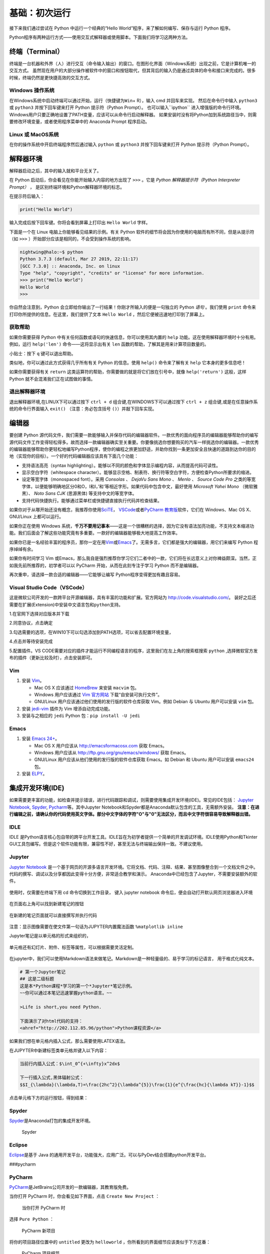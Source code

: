基础：初次运行
================

接下来我们通过尝试在 Python 中运行一个经典的“Hello
World”程序，来了解如何编写、保存与运行 Python 程序。

Python程序有两种运行方式——使用交互式解释器或使用脚本。下面我们将学习这两种方法。

终端（Terminal）
----------------

终端是一台机器和外界（人）进行交互（命令输入输出）的窗口。在图形化界面（Windows系统）出现之前，它是计算机唯一的交互方式。
虽然现在用户的大部分操作被软件中的窗口和按钮取代，但其背后的输入仍是通过具体的命令和接口来完成的。很多时候，终端仍然是更快捷高效的交互方式。

Windows 操作系统
~~~~~~~~~~~~~~~~ 

在Windows系统中启动终端可以通过\ ``开始``\ ，\ ``运行``\ （快捷键为\ ``Win``\ +
R），输入 cmd 并回车来实现。 然后在命令行中输入 ``python3`` 或 ``python3``
并按下回车键来打开 Python 提示符（Python Prompt）。
也可以输入``ipython`` 进入增强版的命令行环境。
Windows用户只要正确地设置了PATH变量，应该可以从命令行启动解释器。
如果安装时没有将Python加到系统路径当中，则需要修改环境变量，或者使用程序菜单中的 Anaconda
Prompt 程序启动。

Linux 或 MacOS系统
~~~~~~~~~~~~~~~~~~

在你的操作系统中开启终端程序然后通过输入 ``python`` 或 ``python3`` 并按下回车键来打开
Python 提示符（Python Prompt）。

解释器环境
----------

解释器启动之后，其中的输入就和平台无关了。

在 Python 启动后，你会看见在你能开始输入内容的地方出现了 ``>>>``
。它是 *Python 解释器提示符（Python Interpreter Prompt）* ，
是区别终端环境和Python解释器环境的标志。

在提示符后输入：

.. code:: python

   print("Hello World")

输入完成后按下回车键。你将会看到屏幕上打印出 ``Hello World`` 字样。

下面是一个在 Linux 电脑上你能够看见结果的示例。有关 Python
软件的细节将会因为你使用的电脑而有所不同，但是从提示符（如 ``>>>``
）开始部分应该是相同的，不会受到操作系统的影响。

.. code:: console

   nightwing@halo:~$ python
   Python 3.7.3 (default, Mar 27 2019, 22:11:17) 
   [GCC 7.3.0] :: Anaconda, Inc. on linux
   Type "help", "copyright", "credits" or "license" for more information.
   >>> print("Hello World")
   Hello World
   >>>

你自然会注意到，Python
会立即给你输出了一行结果！你刚才所输入的便是一句独立的 Python *语句*
。我们使用 ``print`` 命令来打印你所提供的信息。在这里，我们提供了文本 
``Hello World`` ，然后它便被迅速地打印到了屏幕上。

获取帮助
~~~~~~~~~~~~~~~~~~~~~~~~~~~~

如果你需要获得 Python 中有关任何函数或语句的快速信息，你可以使用其内置的
``help`` 功能。这在使用解释器环境时十分有用。例如，运行 ``help('len')``
命令——这将显示出有关 ``len`` 函数的帮助，了解其是用来计算项目数量的。

小贴士：按下 ``q`` 键可以退出帮助。

类似地，你可以通过此方式获得几乎所有有关 Python 的信息。使用 ``help()``
命令来了解有关 ``help`` 它本身的更多信息吧！

如果你需要获得有关 ``return``
这类运算符的帮助，你需要做的就是将它们放在引号中，就像
``help('return')`` 这般，这样 Python 就不会混淆我们正在试图做的事情。


退出解释器环境
~~~~~~~~~~~~~~~~~~~~~~~~~~~~

退出解释器环境,在LINUX下可以通过按下 ``ctrl + d`` 组合键,在WINDOWS下可以通过按下 ``ctrl + z`` 组合键,或是在任意操作系统的命令行界面输入 ``exit()``
（注意：务必包含括号 ``()``\ ）并敲下回车实现。


编辑器
------

要创建 Python
源代码文件，我们需要一款能够输入并保存代码的编辑器软件。一款优秀的面向程序员的编辑器能够帮助你的编写源代码文件工作变得轻松得多。故而选择一款编辑器确实至关重要。你要像挑选你想要购买的汽车一样挑选你的编辑器。一款优秀的编辑器能够帮助你更轻松地编写Python程序，使你的编程之旅更加舒适，并助你找到一条更加安全且快速的道路到达你的目的地（实现你的目标）。一个好的代码编辑器应该具有下面几个功能：

- 支持语法高亮（syntax highlighting）。能够以不同的颜色和字体显示编程内容，从而提高代码可读性。
- 显示空白字符（whitespace character）。能够显示空格、制表符、换行符等空白字符，方便检查Python所要求的缩进。
- 设定等宽字体（monospaced font）。采用 *Consolas* 、 *DejaVu Sans Mono* 、 *Menlo* 、 *Source Code Pro* 之类的等宽字体，以便能够明确地区分0和O，l和I，\’和\'等相近字形。如果代码中包含中文，最好使用 *Microsoft Yahei Mono* （微软雅黑）、 *Noto Sans CJK* (思源黑体) 等支持中文的等宽字体。
- 支持代码快捷执行。能够通过菜单栏或快捷键直接执行代码并检查结果。

|image25| |image26|

如果你对于从哪开始还没有概念，我推荐你使用\ `SciTE <https://www.scintilla.org/SciTE.html>`__\， \ `VSCode <https://code.visualstudio.com/>`__\
或者\ `PyCharm 教育版 <https://www.jetbrains.com/pycharm-edu/>`__\ 软件，它们在 Windows、Mac OS X、GNU/Linux 上都可以运行。

如果你正在使用 Windows 系统，\ **千万不要用记事本**——这是一个很糟糕的选择，因为它没有语法加亮功能，不支持文本缩进功能。我们后面会了解这些功能究竟有多重要。一款好的编辑器能够极大地提高工作效率。

如果你已是一名经验丰富的程序员，那你一定在用\ `Vim <http://www.vim.org>`__\ 或\ `Emacs <http://www.gnu.org/software/emacs/>`__\
了。无需多言，它们都是强大的编辑器，用它们来编写 Python 程序绰绰有余。

如果你有时间学习 Vim 或Emacs，那么我自是强烈推荐你学习它们二者中的一款，它们将在长远意义上对你裨益颇深。当然，正如我先前所推荐的，初学者可以以
PyCharm 开始，从而在此刻专注于学习 Python 而不是编辑器。

再次重申，请选择一款合适的编辑器——它能够让编写 Python程序变得更加有趣且容易。

Visual Studio Code（VSCode）
~~~~~~~~~~~~~~~~~~~~~~~~~~~~

这是微软公司开发的一款跨平台开源编辑器，具有丰富的功能和扩展。官方网站为
`http://code.visualstudio.com/ <https://code.visualstudio.com/>`__\ 。
装好之后还需要在扩展(Extension)中安装\ ``中文语言包``\ 和\ ``python``\ 支持。

1.在官网下选择对应版本并下载

|image21|
 
2.同意协议，点击确定

|image22|

3.勾选需要的选项，在WIN10下可以勾选添加到PATH选项，可以省去配置环境变量，

|image23|

4.点击并等待安装完成

5.配置插件。VS CODE需要对应的插件才能运行不同编程语言的程序，这里我们在左上角的搜索框搜索 ``python`` ,选择微软官方发布的插件（更新比较及时），点击安装即可。

|image24|


Vim
~~~

1. 安装 `Vim <http://www.vim.org>`__\ 。

   -  Mac OS X 应该通过 `HomeBrew <http://brew.sh/>`__ 来安装 ``macvim``
      包。
   -  Windows 用户应该通过 `Vim
      官方网站 <http://www.vim.org/download.php>`__
      下载“自安装可执行文件”。
   -  GNU/Linux 用户应该通过他们使用的发行版的软件仓库获取 Vim。例如
      Debian 与 Ubuntu 用户可以安装 ``vim`` 包。

2. 安装 `jedi-vim <https://github.com/davidhalter/jedi-vim>`__ 插件为
   Vim 增添自动完成功能。
3. 安装与之相应的 ``jedi`` Python 包：\ ``pip install -U jedi``

Emacs
~~~~~

1. 安装 `Emacs 24+ <http://www.gnu.org/software/emacs/>`__\ 。

   -  Mac OS X 用户应该从 http://emacsformacosx.com 获取 Emacs。
   -  Windows 用户应该从 http://ftp.gnu.org/gnu/emacs/windows/ 获取
      Emacs。
   -  GNU/Linux 用户应该从他们使用的发行版的软件仓库获取 Emacs。如
      Debian 和 Ubuntu 用户可以安装 ``emacs24`` 包。

2. 安装 `ELPY <https://github.com/jorgenschaefer/elpy/wiki>`__\ 。

集成开发环境(IDE)
-----------------
如果需要更丰富的功能，如检查并提示错误，进行代码跟踪和调试，则需要使用集成开发环境(IDE)。常见的IDE包括：
\ `Jupyter Notebook <https://jupyter.org/install>`__\ , \ `Spyder <https://www.spyder-ide.org/>`__\, \ `Pycharm <https://www.jetbrains.com/pycharm/>`__\等。其中Jupyter Notebook和Spyder都是Anaconda默认包含的工具，无需额外安装。
\ **注意：在进行编辑之前，请确认你的代码使用英文字体。部分中文字体的字符"O"与"0"无法区分，而且中文字符很容易导致解释器出错。**

IDLE
~~~~

IDLE
是Python语言核心包自带的跨平台开发工具。IDLE旨在为初学者提供一个简单的开发调试环境。IDLE使用Python和Tkinter
GUI工具包编写。但是这个软件功能有限，兼容性不好，甚至无法与终端输出保持一致。不建议使用。
|IDLE界面|

Jupyter
~~~~~~~~~~~~~~~~

`Jupyter Notebook <https://jupyter.org/>`__
是一个基于网页的开源多语言开发环境。它将文档、代码、注释、结果、甚至图像整合到一个文档文件之中。
代码的撰写、调试以及分享都因此变得十分方便，非常适合教学和演示。
Anaconda中已经包含了Jupyter，不需要安装额外的软件。

.. figure:: ../pic/03.IDE/jupyter.png                                                                                                                                       
   :alt: jupyter

使用时，仅需要在终端下用 cd 命令切换到工作目录，
键入 jupyter notebook  命令后，便会自动打开默认网页浏览器进入环境
 
.. figure:: ../pic/03.IDE/Jupyter01.png

在页面右上角可以找到新建笔记的按钮

.. figure:: ../pic/03.IDE/Jupyter02.png

在新建的笔记页面就可以直接撰写并执行代码

.. figure:: ../pic/03.IDE/Jupyter03.png

注意：显示图像需要在使文件第一句话为JUPYTER内置魔法函数 ``%matplotlib inline``

Jupyter笔记是以单元格的形式来组织的，

.. figure:: ../pic/03.IDE/Jupyter04.png

单元格还有幻灯片、附件、标签等属性，可以根据需要灵活定制。

.. figure:: ../pic/03.IDE/Jupyter05.png

在jupyter中，我们可以使用Markdown语法来做笔记。Markdown是一种轻量级的、易于学习的标记语言，
用于格式化纯文本。

.. code:: text

   # 第一个Jupyter笔记
   ## 这是二级标题
   这是本*Python课程*学习的第一个*Jupyter*笔记示例。
   ~~你可以通过本笔记迅速掌握python语言。~~

   >Life is short,you need Python.
   
   下面演示了对html代码的支持：
   <ahref="http://202.112.85.96/python">Python课程资源</a>

.. figure:: ../pic/03.IDE/markdown.png

如果我们想在单元格内插入公式，那么需要使用LATEX语法。

在JUPYTER中新建标签类单元格并键入以下内容：

.. code:: text

   当前行内插入公式：$\int_0^{+\infty}x^2dx$

   下一行插入公式,黑体辐射公式：
   $$I_{\lambda}(\lambda,T)=\frac{2hc^2}{\lambda^{5}}\frac{1}{e^{\frac{hc}{\lambda kT}}-1}$$

点击单元格下方的运行按钮，得到结果：

.. figure:: ../pic/03.IDE/latex.png

Spyder
~~~~~~

`Spyder <https://www.spyder-ide.org/>`__\ 是Anaconda打包的集成开发环境。

.. figure:: ../pic/03.IDE/spyder.png
   :alt: Spyder

   Spyder

Eclipse
~~~~~~~

`Eclipse <https://www.eclipse.org/>`__\ 是基于 Java
的通用开发平台，功能强大，应用广泛。可以与PyDev结合搭建python开发平台。
|Eclipse|

###pycharm
 
PyCharm
~~~~~~~

`PyCharm <https://www.jetbrains.com/pycharm/>`__\ 是JetBrains公司开发的一款编辑器，其教育版免费。

当你打开 PyCharm 时，你会看见如下界面，点击 ``Create New Project`` ：

.. figure:: ../pic/03.IDE/pycharm_open.png
   :alt: 当你打开 PyCharm 时

   当你打开 PyCharm 时

选择 ``Pure Python`` ：

.. figure:: ../pic/03.IDE/pycharm_create_new_project.png
   :alt: PyCharm 新项目

   PyCharm 新项目

将你的项目路径位置中的 ``untitled`` 更改为 ``helloworld``
，你所看到的界面细节应该类似于下方这番：

.. figure:: ../pic/03.IDE/pycharm_create_new_project_pure_python.png
   :alt: PyCharm 项目细节

   PyCharm 项目细节

点击 ``Create`` 按钮。

对侧边栏中的 ``helloworld`` 右击选中，并选择 ``New`` -> ``Python File``
：

.. figure:: ../pic/03.IDE/pycharm_new_python_file.png
   :alt: PyCharm -&gt; New -&gt; Python File

   PyCharm -&gt; New -&gt; Python File

你会被要求输入名字，现在输入 ``hello`` ：

.. figure:: ../pic/03.IDE/pycharm_new_file_input.png
   :alt: PyCharm 新文件对话框

   PyCharm 新文件对话框

现在你便可以看见一个新的文件已为你开启：

.. figure:: ../pic/03.IDE/pycharm_hello_open.png
   :alt: PyCharm hello.py 文件

   PyCharm hello.py 文件

删除那些已存在的内容，现在由你自己输入以下代码：

.. code:: python

   print("hello world")

现在右击你所输入的内容（无需选中文本），然后点击 ``Run 'hello'`` 。

.. figure:: ../pic/03.IDE/pycharm_run.png
   :alt: PyCharm Run ‘hello’

   PyCharm Run ‘hello’

此刻你将会看到你的程序所输出的内容（它所打印出来的内容）：

.. figure:: ../pic/03.IDE/pycharm_output.png
   :alt: PyCharm 输出内容

   PyCharm 输出内容

嚯！虽然只是刚开始的几个步骤，但从今以后，每当我们要求你创建一个新的文件时，记住只需在
``helloworld`` 上右击并选择 -> ``New`` -> ``Python File``
并继续如上所述步骤一般输入内容并运行即可。

你可以在\ `PyCharm
Quickstart <https://www.jetbrains.com/pycharm-educational/quickstart/>`__\
页面找到有关 PyCharm 的更多信息。


VSCode
~~~~~~~

使用方法同以上类似。先打开一个你想保存.py文件的文件夹，然后编辑并允许即可。需要注意的是你需要编辑.vscode文件夹下的launch.json才能使vscode按照一个python的文件运行它。

.. figure:: ../pic/03.IDE/vscode_edit1.png
   :alt: VSCODE打开文件

.. figure:: ../pic/03.IDE/vscode_edit2.png
   :alt: VSCODE打开文件夹（工作区域）
 
我们需要为launch.json配置如下内容

.. code:: javascript

    {
    // Use IntelliSense to learn about possible attributes.
    // Hover to view descriptions of existing attributes.
    // For more information, visit: https://go.microsoft.com/fwlink/?linkid=830387
    
    "version": "0.2.0",
    "configurations": [
        
        {
            "name": "Python: Current File (Integrated Terminal)",
            "type": "python",
            "request": "launch",
            "program": "${file}",
            "console": "integratedTerminal"
        },
        {
            "name": "Python: Current File (External Terminal)",
            "type": "python",
            "request": "launch",
            "program": "${file}",
            "console": "externalTerminal"
        }
    ]
    }

其中的关键部分在于 "type" ， "request" ， "program" 。

type，必填项，调试类型，也就是以什么语言读这个文件；

request，必填项，有两种类型，分别是 launch 和 attach，launch 就是以 debug 模式启动调试（开启一个新终端），attach 就是附加到已经启动的进程开启 debug 模式并调试（使用已有的终端）；

program，程序的启动入口（在哪里找到文件），$file代表当前的.py路径;

.. figure:: ../pic/03.IDE/vscode_edit3.png
   :alt: VSCODE编辑launch.json
   
使用脚本
----------

启动你所选择的编辑器，输入如下程序并将它保存为 ``hello.py`` 。

如果你正在使用
PyCharm，我们已经讨论过\ :doc:`如何从脚本中运行它 <./first_step>` \ 。

对于其它编辑器，打开一个新文件名将其命名为 ``hello.py``
，然后输入如下内容：

.. code:: python

   print("hello world")

你应当将文件保存到哪里？保存到任何你知道其位置与路径的文件夹。如果你不了解这句话是什么意思，那就创建一个新文件夹并用这一路径来保存并运行你所有的
Python 程序：

-  Mac OS X 上的 ``/tmp/py`` 。
-  GNU/Linux 上的 ``/tmp/py`` 。
-  Windows 上的 ``D:\\py`` 。

要想创建上述文件夹（在你正在使用的操作系统上），你可以在终端上使用
``mkdir`` 命令，如 ``mkdir /tmp/py`` 。

重要提示：你需要经常确认并确保你为文件赋予了 ``.py`` 扩展名，例如
``foo.py`` 。

要想运行你的 Python 程序：

1. 打开终端窗口（你可查阅先前的
   \ :doc:`安装 :<./installation>` \ 章节来了解应该怎么做）。
2. 使用 ``cd`` 命令来\ **改**\ 变\ **目**\ 录到你保存文件的地方，例如
   ``cd /tmp/py`` 。
3. 通过输入命令 ``python hello.py``
   来运行程序。程序的输出结果应如下方所示：

.. code:: text

   $ python hello.py
   hello world

.. figure:: ../pic/03.IDE/terminal_screenshot.png
   :alt: 在终端中运行程序的截图

   在终端中运行程序的截图

如果你得到了与上图类似的输出结果，那么恭喜你！——你已经成功运行了你的第一个
Python
程序。你也已经成功穿过了学习编程最困难的部分，也就是，编写你的第一个程序！

如果你遭遇了什么错误，请确认是否已经 **正确地** 输入了上面所列出的内容，并尝试重新运行程序。要注意
Python 是区分大小写的，如 ``print`` 和 ``Print`` 是不同的——注意前者的 p
是小写的，而后者的 P
是大写的。此外，你需要确保每一行的第一个字符前面都没有任何空格或制表格——我们会在后面了解
\ :doc:`为什么这件事如此重要 <./basis>` \ 。

**它是如何工作的**

Python 程序是由 *语句*
所构成的。我们的第一个程序中只有一条语句。在这条语句中，我们调用
``print`` 语句来搭配我们提供的文本”hello world“。



总结
----

现在，你应该可以轻松地编写、保存并运行 Python 程序了。

从此你便成为一名 Python 用户了，现在让我们来学习更多有关 Python 的概念。

.. |IDLE界面| image:: ../pic/03.IDE/IDLE.png
.. |Eclipse| image:: ../pic/03.IDE/Eclipse.jpg
.. |image21| image:: ../pic/03.IDE/vscode1.png
.. |image22| image:: ../pic/03.IDE/vscode2.png
.. |image23| image:: ../pic/03.IDE/vscode3.png
.. |image24| image:: ../pic/03.IDE/vscode4.png
.. |image25| image:: ../pic/03.IDE/editor0.png
    :width: 49 %
.. |image26| image:: ../pic/03.IDE/editor1.png
    :width: 49 %


